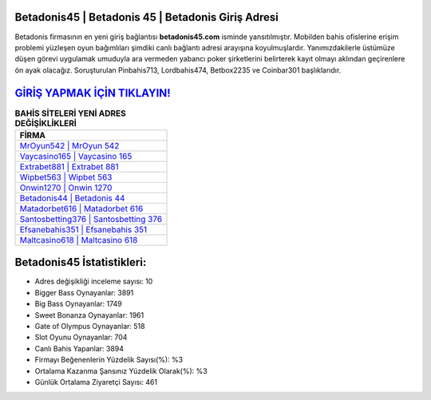 ﻿Betadonis45 | Betadonis 45 | Betadonis Giriş Adresi
===================================

.. image:: images/betadonis-giris.jpg
   :width: 600
   
Betadonis firmasının en yeni giriş bağlantısı **betadonis45.com** isminde yansıtılmıştır. Mobilden bahis ofislerine erişim problemi yüzleşen oyun bağımlıları şimdiki canlı bağlantı adresi arayışına koyulmuşlardır. Yanımızdakilerle üstümüze düşen görevi uygulamak umuduyla ara vermeden yabancı poker şirketlerini belirterek kayıt olmayı aklından geçirenlere ön ayak olacağız. Soruşturulan Pinbahis713, Lordbahis474, Betbox2235 ve Coinbar301 başlıklarıdır.

`GİRİŞ YAPMAK İÇİN TIKLAYIN! <https://cutt.ly/QwVVg2Vk>`_
==============

.. list-table:: **BAHİS SİTELERİ YENİ ADRES DEĞİŞİKLİKLERİ**
   :widths: 100
   :header-rows: 1

   * - FİRMA
   * - `MrOyun542 | MrOyun 542 <mroyun542-mroyun-542-mroyun-giris-adresi.html>`_
   * - `Vaycasino165 | Vaycasino 165 <vaycasino165-vaycasino-165-vaycasino-giris-adresi.html>`_
   * - `Extrabet881 | Extrabet 881 <extrabet881-extrabet-881-extrabet-giris-adresi.html>`_	 
   * - `Wipbet563 | Wipbet 563 <wipbet563-wipbet-563-wipbet-giris-adresi.html>`_	 
   * - `Onwin1270 | Onwin 1270 <onwin1270-onwin-1270-onwin-giris-adresi.html>`_ 
   * - `Betadonis44 | Betadonis 44 <betadonis44-betadonis-44-betadonis-giris-adresi.html>`_
   * - `Matadorbet616 | Matadorbet 616 <matadorbet616-matadorbet-616-matadorbet-giris-adresi.html>`_	 
   * - `Santosbetting376 | Santosbetting 376 <santosbetting376-santosbetting-376-santosbetting-giris-adresi.html>`_
   * - `Efsanebahis351 | Efsanebahis 351 <efsanebahis351-efsanebahis-351-efsanebahis-giris-adresi.html>`_
   * - `Maltcasino618 | Maltcasino 618 <maltcasino618-maltcasino-618-maltcasino-giris-adresi.html>`_
	 
Betadonis45 İstatistikleri:
===================================	 
* Adres değişikliği inceleme sayısı: 10
* Bigger Bass Oynayanlar: 3891
* Big Bass Oynayanlar: 1749
* Sweet Bonanza Oynayanlar: 1961
* Gate of Olympus Oynayanlar: 518
* Slot Oyunu Oynayanlar: 704
* Canlı Bahis Yapanlar: 3894
* Firmayı Beğenenlerin Yüzdelik Sayısı(%): %3
* Ortalama Kazanma Şansınız Yüzdelik Olarak(%): %3
* Günlük Ortalama Ziyaretçi Sayısı: 461
